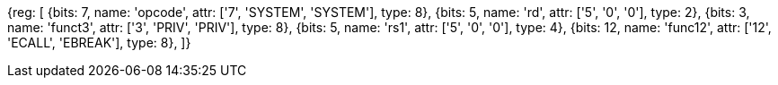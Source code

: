 //## 2.8 Environment Call and Breakpoints

[wavedrom, , svg]
{reg: [
  {bits: 7,  name: 'opcode',    attr: ['7', 'SYSTEM', 'SYSTEM'], type: 8},
  {bits: 5,  name: 'rd',    attr: ['5', '0', '0'], type: 2},
  {bits: 3,  name: 'funct3', attr: ['3', 'PRIV', 'PRIV'], type: 8},
  {bits: 5,  name: 'rs1',   attr: ['5', '0', '0'], type: 4},
  {bits: 12, name: 'func12', attr: ['12', 'ECALL', 'EBREAK'], type: 8},
]}